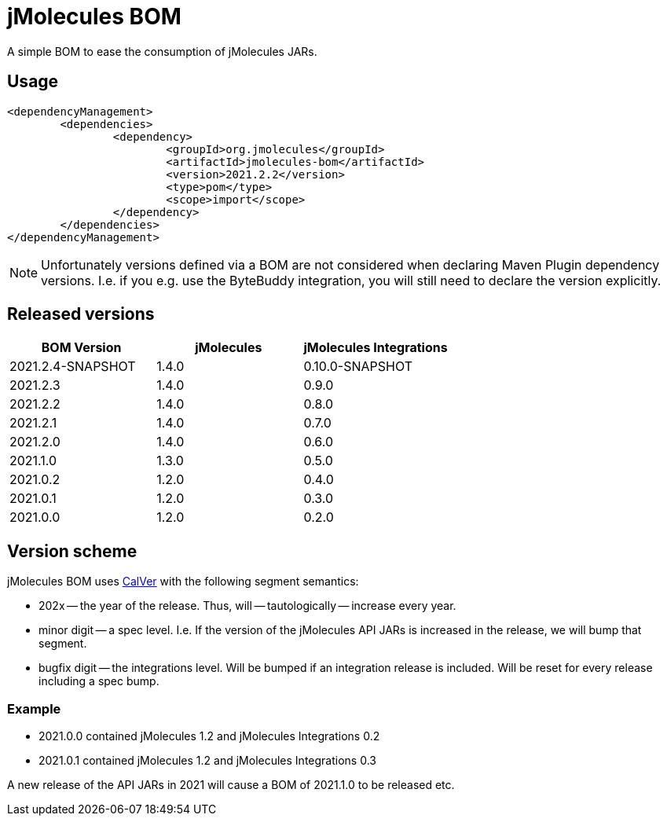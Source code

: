 = jMolecules BOM

A simple BOM to ease the consumption of jMolecules JARs.

== Usage

[source, xml]
----
<dependencyManagement>
	<dependencies>
		<dependency>
			<groupId>org.jmolecules</groupId>
			<artifactId>jmolecules-bom</artifactId>
			<version>2021.2.2</version>
			<type>pom</type>
			<scope>import</scope>
		</dependency>
	</dependencies>
</dependencyManagement>
----

NOTE: Unfortunately versions defined via a BOM are not considered when declaring Maven Plugin dependency versions.
I.e. if you e.g. use the ByteBuddy integration, you will still need to declare the version explicitly.

== Released versions

[options="header"]
|===
|BOM Version|jMolecules|jMolecules Integrations
|2021.2.4-SNAPSHOT|1.4.0|0.10.0-SNAPSHOT
|2021.2.3|1.4.0|0.9.0
|2021.2.2|1.4.0|0.8.0
|2021.2.1|1.4.0|0.7.0
|2021.2.0|1.4.0|0.6.0
|2021.1.0|1.3.0|0.5.0
|2021.0.2|1.2.0|0.4.0
|2021.0.1|1.2.0|0.3.0
|2021.0.0|1.2.0|0.2.0
|===

== Version scheme

jMolecules BOM uses https://calver.org/[CalVer] with the following segment semantics:

* 202x -- the year of the release. Thus, will -- tautologically -- increase every year.
* minor digit -- a spec level. I.e. If the version of the jMolecules API JARs is increased in the release, we will bump that segment.
* bugfix digit -- the integrations level. Will be bumped if an integration release is included.
Will be reset for every release including a spec bump.

=== Example

* 2021.0.0 contained jMolecules 1.2 and jMolecules Integrations 0.2
* 2021.0.1 contained jMolecules 1.2 and jMolecules Integrations 0.3

A new release of the API JARs in 2021 will cause a BOM of 2021.1.0 to be released etc.
